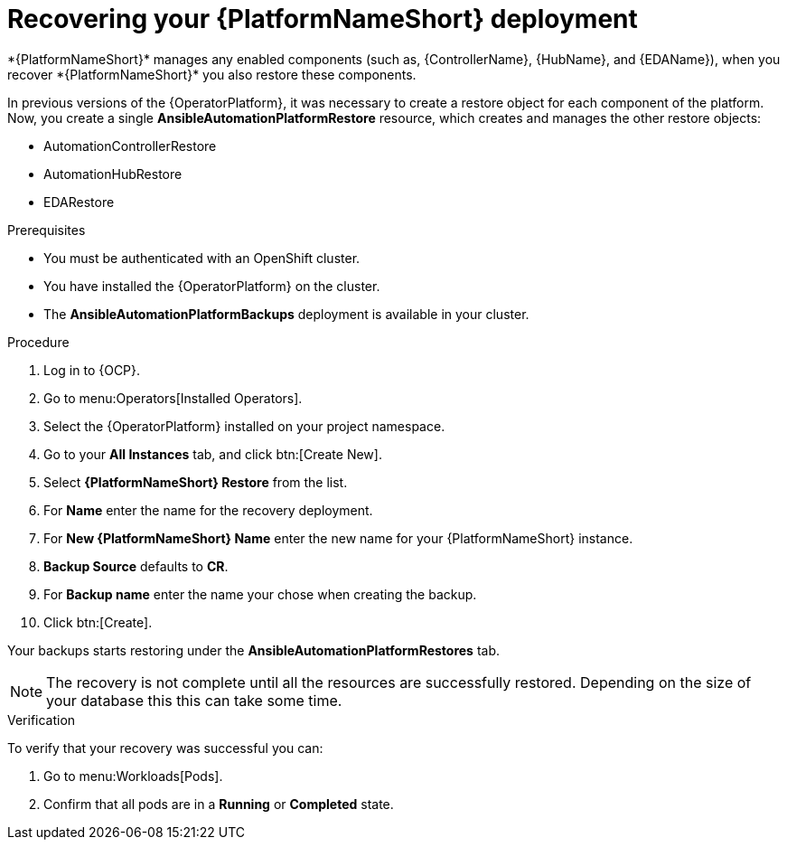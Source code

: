 [id="aap-platform-gateway-restore_{context}"]

= Recovering your {PlatformNameShort} deployment
*{PlatformNameShort}* manages any enabled components (such as, {ControllerName}, {HubName}, and {EDAName}), when you recover *{PlatformNameShort}* you also restore these components.

In previous versions of the {OperatorPlatform}, it was necessary to create a restore object for each component of the platform. 
Now, you create a single *AnsibleAutomationPlatformRestore* resource, which  creates and manages the other restore objects: 

* AutomationControllerRestore
* AutomationHubRestore
* EDARestore

.Prerequisites
* You must be authenticated with an OpenShift cluster.
* You have installed the {OperatorPlatform} on the cluster.
* The *AnsibleAutomationPlatformBackups* deployment is available in your cluster.

.Procedure 
. Log in to {OCP}.
. Go to menu:Operators[Installed Operators].
. Select the {OperatorPlatform} installed on your project namespace.
. Go to your *All Instances* tab, and click btn:[Create New].
. Select *{PlatformNameShort} Restore* from the list.
. For *Name* enter the name for the recovery deployment. 
. For *New {PlatformNameShort} Name* enter the new name for your {PlatformNameShort} instance. 
. *Backup Source* defaults to *CR*.
. For *Backup name* enter the name your chose when creating the backup. 
. Click btn:[Create].

Your backups starts restoring under the *AnsibleAutomationPlatformRestores* tab.

NOTE: The recovery is not complete until all the resources are successfully restored. Depending on the size of your database this this can take some time.

.Verification
To verify that your recovery was successful you can:

. Go to menu:Workloads[Pods].
. Confirm that all pods are in a *Running* or *Completed* state.
